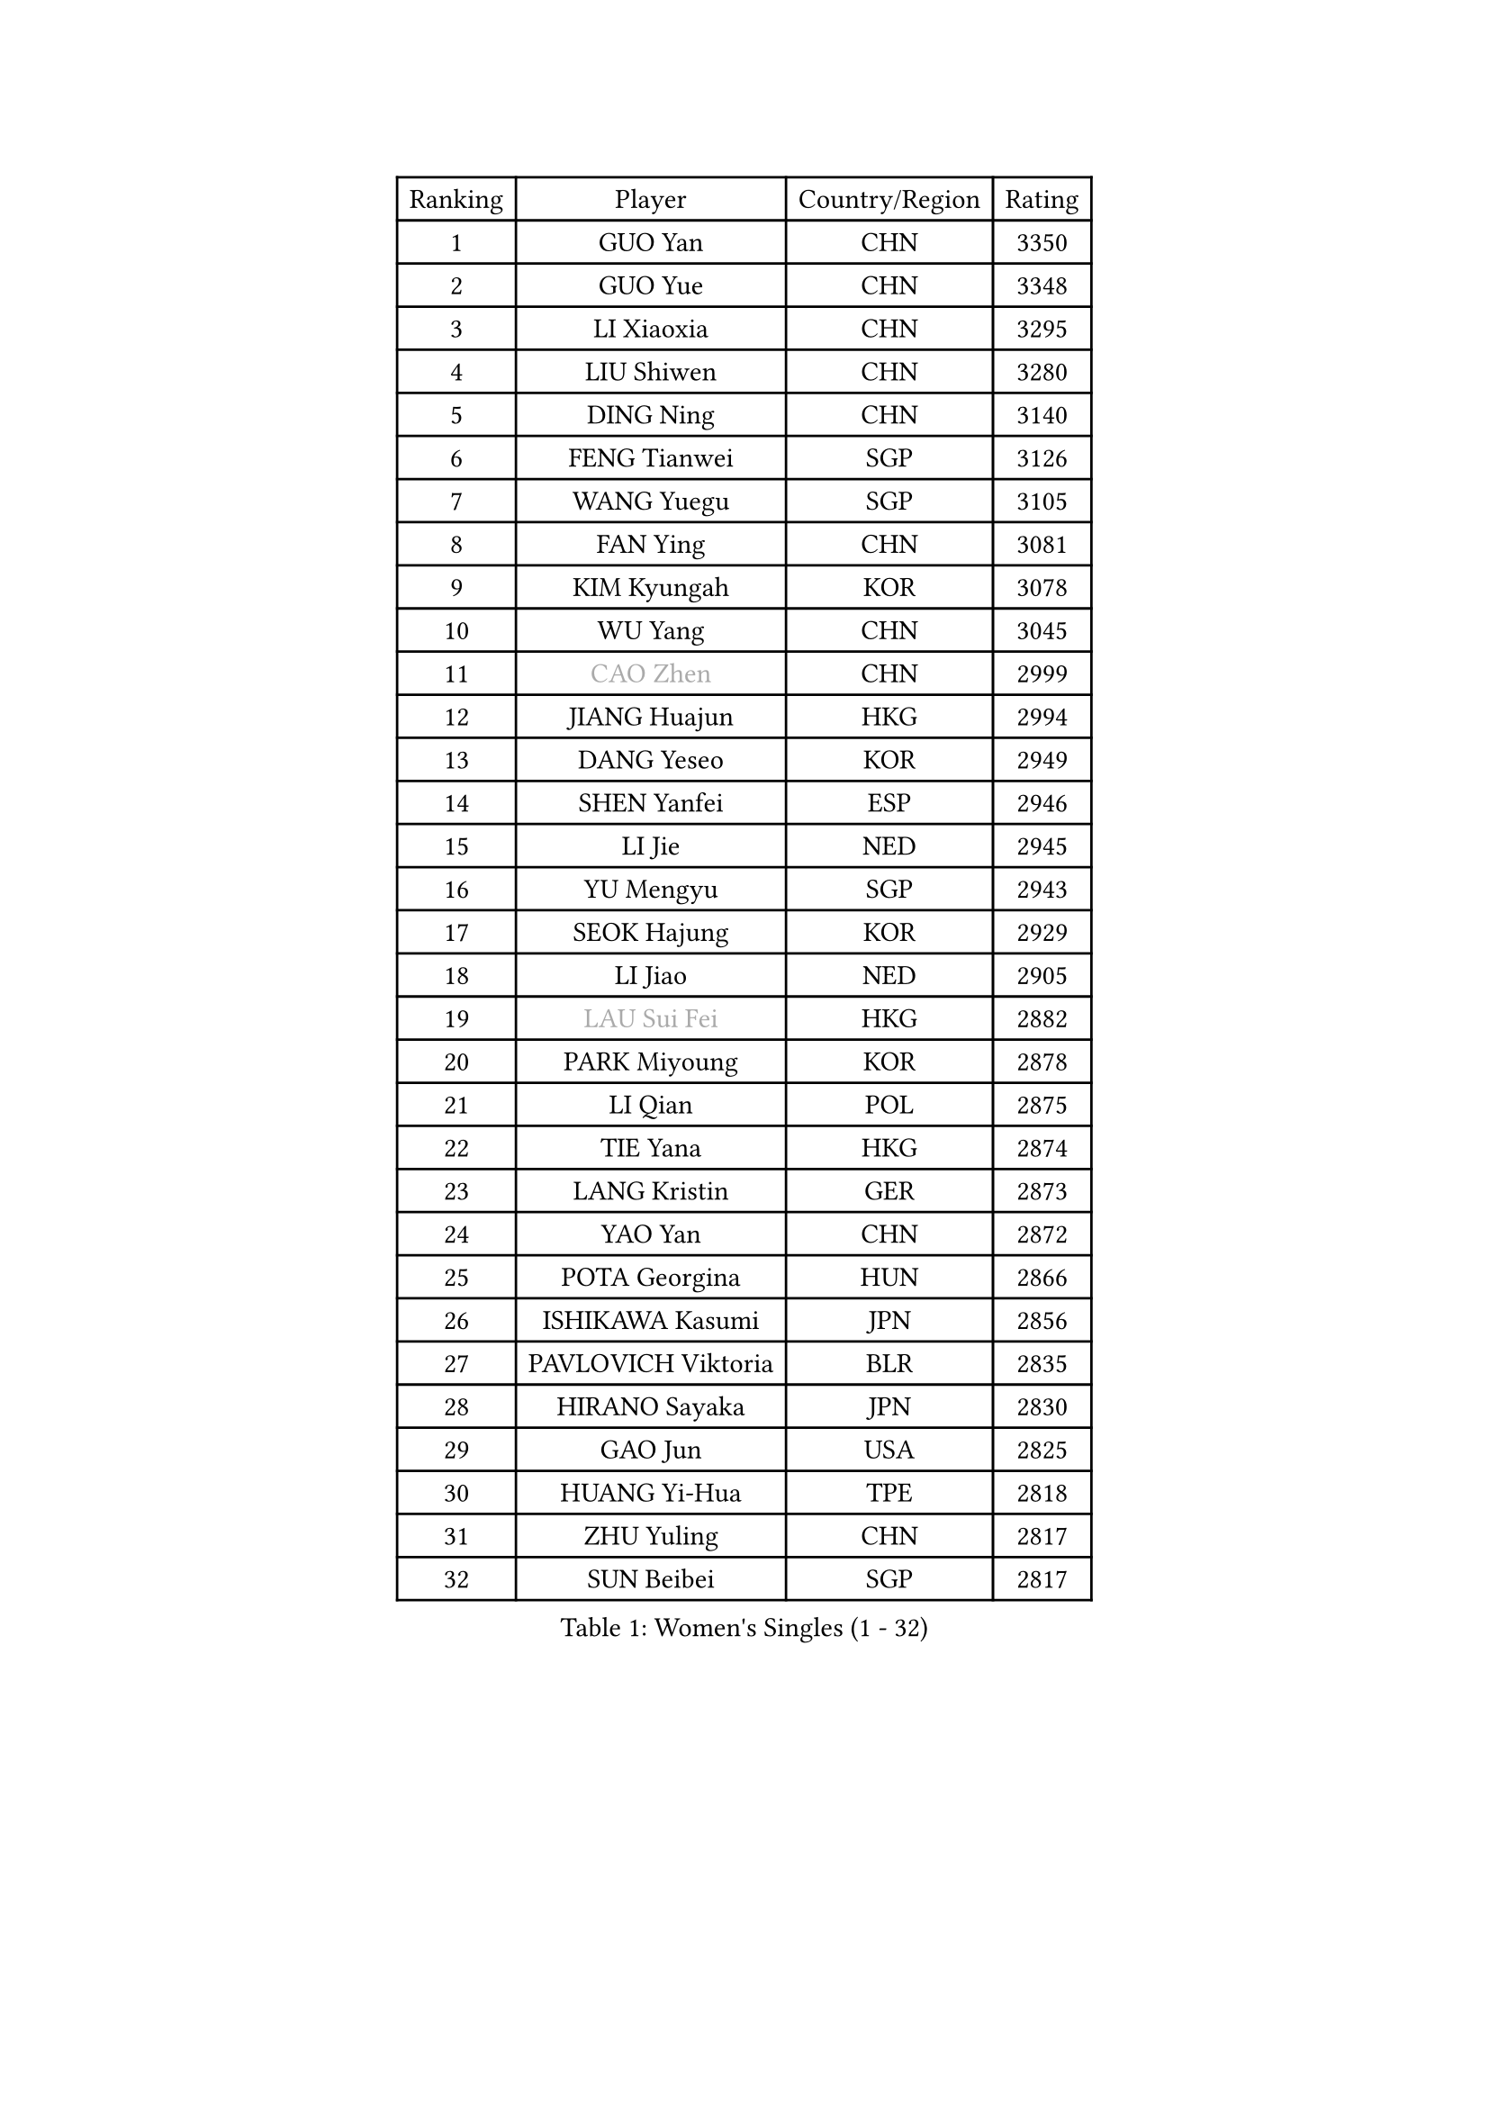 
#set text(font: ("Courier New", "NSimSun"))
#figure(
  caption: "Women's Singles (1 - 32)",
    table(
      columns: 4,
      [Ranking], [Player], [Country/Region], [Rating],
      [1], [GUO Yan], [CHN], [3350],
      [2], [GUO Yue], [CHN], [3348],
      [3], [LI Xiaoxia], [CHN], [3295],
      [4], [LIU Shiwen], [CHN], [3280],
      [5], [DING Ning], [CHN], [3140],
      [6], [FENG Tianwei], [SGP], [3126],
      [7], [WANG Yuegu], [SGP], [3105],
      [8], [FAN Ying], [CHN], [3081],
      [9], [KIM Kyungah], [KOR], [3078],
      [10], [WU Yang], [CHN], [3045],
      [11], [#text(gray, "CAO Zhen")], [CHN], [2999],
      [12], [JIANG Huajun], [HKG], [2994],
      [13], [DANG Yeseo], [KOR], [2949],
      [14], [SHEN Yanfei], [ESP], [2946],
      [15], [LI Jie], [NED], [2945],
      [16], [YU Mengyu], [SGP], [2943],
      [17], [SEOK Hajung], [KOR], [2929],
      [18], [LI Jiao], [NED], [2905],
      [19], [#text(gray, "LAU Sui Fei")], [HKG], [2882],
      [20], [PARK Miyoung], [KOR], [2878],
      [21], [LI Qian], [POL], [2875],
      [22], [TIE Yana], [HKG], [2874],
      [23], [LANG Kristin], [GER], [2873],
      [24], [YAO Yan], [CHN], [2872],
      [25], [POTA Georgina], [HUN], [2866],
      [26], [ISHIKAWA Kasumi], [JPN], [2856],
      [27], [PAVLOVICH Viktoria], [BLR], [2835],
      [28], [HIRANO Sayaka], [JPN], [2830],
      [29], [GAO Jun], [USA], [2825],
      [30], [HUANG Yi-Hua], [TPE], [2818],
      [31], [ZHU Yuling], [CHN], [2817],
      [32], [SUN Beibei], [SGP], [2817],
    )
  )#pagebreak()

#set text(font: ("Courier New", "NSimSun"))
#figure(
  caption: "Women's Singles (33 - 64)",
    table(
      columns: 4,
      [Ranking], [Player], [Country/Region], [Rating],
      [33], [LI Jiawei], [SGP], [2813],
      [34], [FUKUHARA Ai], [JPN], [2807],
      [35], [LIU Jia], [AUT], [2807],
      [36], [SAMARA Elizabeta], [ROU], [2805],
      [37], [ISHIGAKI Yuka], [JPN], [2803],
      [38], [ZHU Fang], [ESP], [2784],
      [39], [HU Melek], [TUR], [2782],
      [40], [TIKHOMIROVA Anna], [RUS], [2771],
      [41], [WU Jiaduo], [GER], [2769],
      [42], [MONTEIRO DODEAN Daniela], [ROU], [2749],
      [43], [WAKAMIYA Misako], [JPN], [2743],
      [44], [NI Xia Lian], [LUX], [2741],
      [45], [PASKAUSKIENE Ruta], [LTU], [2728],
      [46], [CHENG I-Ching], [TPE], [2727],
      [47], [LI Xue], [FRA], [2717],
      [48], [MOON Hyunjung], [KOR], [2715],
      [49], [ZHANG Rui], [HKG], [2698],
      [50], [CHANG Chenchen], [CHN], [2694],
      [51], [FEHER Gabriela], [SRB], [2688],
      [52], [KANG Misoon], [KOR], [2680],
      [53], [SKOV Mie], [DEN], [2676],
      [54], [ODOROVA Eva], [SVK], [2663],
      [55], [LEE Ho Ching], [HKG], [2658],
      [56], [MATTENET Audrey], [FRA], [2649],
      [57], [WANG Chen], [CHN], [2643],
      [58], [PAVLOVICH Veronika], [BLR], [2639],
      [59], [YANG Ha Eun], [KOR], [2638],
      [60], [LI Xiaodan], [CHN], [2633],
      [61], [#text(gray, "PENG Luyang")], [CHN], [2631],
      [62], [STEFANOVA Nikoleta], [ITA], [2623],
      [63], [BILENKO Tetyana], [UKR], [2620],
      [64], [KIM Jong], [PRK], [2620],
    )
  )#pagebreak()

#set text(font: ("Courier New", "NSimSun"))
#figure(
  caption: "Women's Singles (65 - 96)",
    table(
      columns: 4,
      [Ranking], [Player], [Country/Region], [Rating],
      [65], [TOTH Krisztina], [HUN], [2620],
      [66], [STRBIKOVA Renata], [CZE], [2619],
      [67], [VACENOVSKA Iveta], [CZE], [2618],
      [68], [XU Jie], [POL], [2617],
      [69], [LI Qiangbing], [AUT], [2616],
      [70], [FUJII Hiroko], [JPN], [2615],
      [71], [SUH Hyo Won], [KOR], [2615],
      [72], [HE Sirin], [TUR], [2614],
      [73], [SONG Maeum], [KOR], [2611],
      [74], [LIN Ling], [HKG], [2610],
      [75], [BARTHEL Zhenqi], [GER], [2609],
      [76], [BAKULA Andrea], [CRO], [2604],
      [77], [WEN Jia], [CHN], [2601],
      [78], [RAMIREZ Sara], [ESP], [2595],
      [79], [HAN Hye Song], [PRK], [2595],
      [80], [WU Xue], [DOM], [2593],
      [81], [LEE Eunhee], [KOR], [2592],
      [82], [MISIKONYTE Lina], [LTU], [2590],
      [83], [MIKHAILOVA Polina], [RUS], [2586],
      [84], [RAO Jingwen], [CHN], [2583],
      [85], [SCHALL Elke], [GER], [2576],
      [86], [SOLJA Amelie], [AUT], [2543],
      [87], [LOVAS Petra], [HUN], [2538],
      [88], [GRUNDISCH Carole], [FRA], [2536],
      [89], [FUKUOKA Haruna], [JPN], [2534],
      [90], [WANG Xuan], [CHN], [2510],
      [91], [MOLNAR Cornelia], [CRO], [2510],
      [92], [PERGEL Szandra], [HUN], [2508],
      [93], [CHOI Moonyoung], [KOR], [2501],
      [94], [EKHOLM Matilda], [SWE], [2498],
      [95], [NTOULAKI Ekaterina], [GRE], [2495],
      [96], [TAN Wenling], [ITA], [2491],
    )
  )#pagebreak()

#set text(font: ("Courier New", "NSimSun"))
#figure(
  caption: "Women's Singles (97 - 128)",
    table(
      columns: 4,
      [Ranking], [Player], [Country/Region], [Rating],
      [97], [PESOTSKA Margaryta], [UKR], [2487],
      [98], [PROKHOROVA Yulia], [RUS], [2478],
      [99], [HIURA Reiko], [JPN], [2477],
      [100], [NECULA Iulia], [ROU], [2476],
      [101], [DVORAK Galia], [ESP], [2470],
      [102], [BOROS Tamara], [CRO], [2452],
      [103], [CREEMERS Linda], [NED], [2450],
      [104], [ZHENG Jiaqi], [USA], [2449],
      [105], [BALAZOVA Barbora], [SVK], [2443],
      [106], [XIAN Yifang], [FRA], [2441],
      [107], [MORIZONO Misaki], [JPN], [2439],
      [108], [ERDELJI Anamaria], [SRB], [2435],
      [109], [GRZYBOWSKA-FRANC Katarzyna], [POL], [2429],
      [110], [YAMANASHI Yuri], [JPN], [2416],
      [111], [GANINA Svetlana], [RUS], [2414],
      [112], [KOMWONG Nanthana], [THA], [2414],
      [113], [#text(gray, "FUJINUMA Ai")], [JPN], [2407],
      [114], [JEE Minhyung], [AUS], [2403],
      [115], [KUZMINA Elena], [RUS], [2398],
      [116], [KIM Minhee], [KOR], [2398],
      [117], [CECHOVA Dana], [CZE], [2394],
      [118], [PARK Seonghye], [KOR], [2392],
      [119], [JIA Jun], [CHN], [2376],
      [120], [FADEEVA Oxana], [RUS], [2375],
      [121], [XIAO Maria], [ESP], [2371],
      [122], [SIBLEY Kelly], [ENG], [2361],
      [123], [PARTYKA Natalia], [POL], [2354],
      [124], [SHAN Xiaona], [GER], [2352],
      [125], [TIAN Yuan], [CRO], [2350],
      [126], [TIMINA Elena], [NED], [2346],
      [127], [PARK Youngsook], [KOR], [2341],
      [128], [PENKAVOVA Katerina], [CZE], [2340],
    )
  )